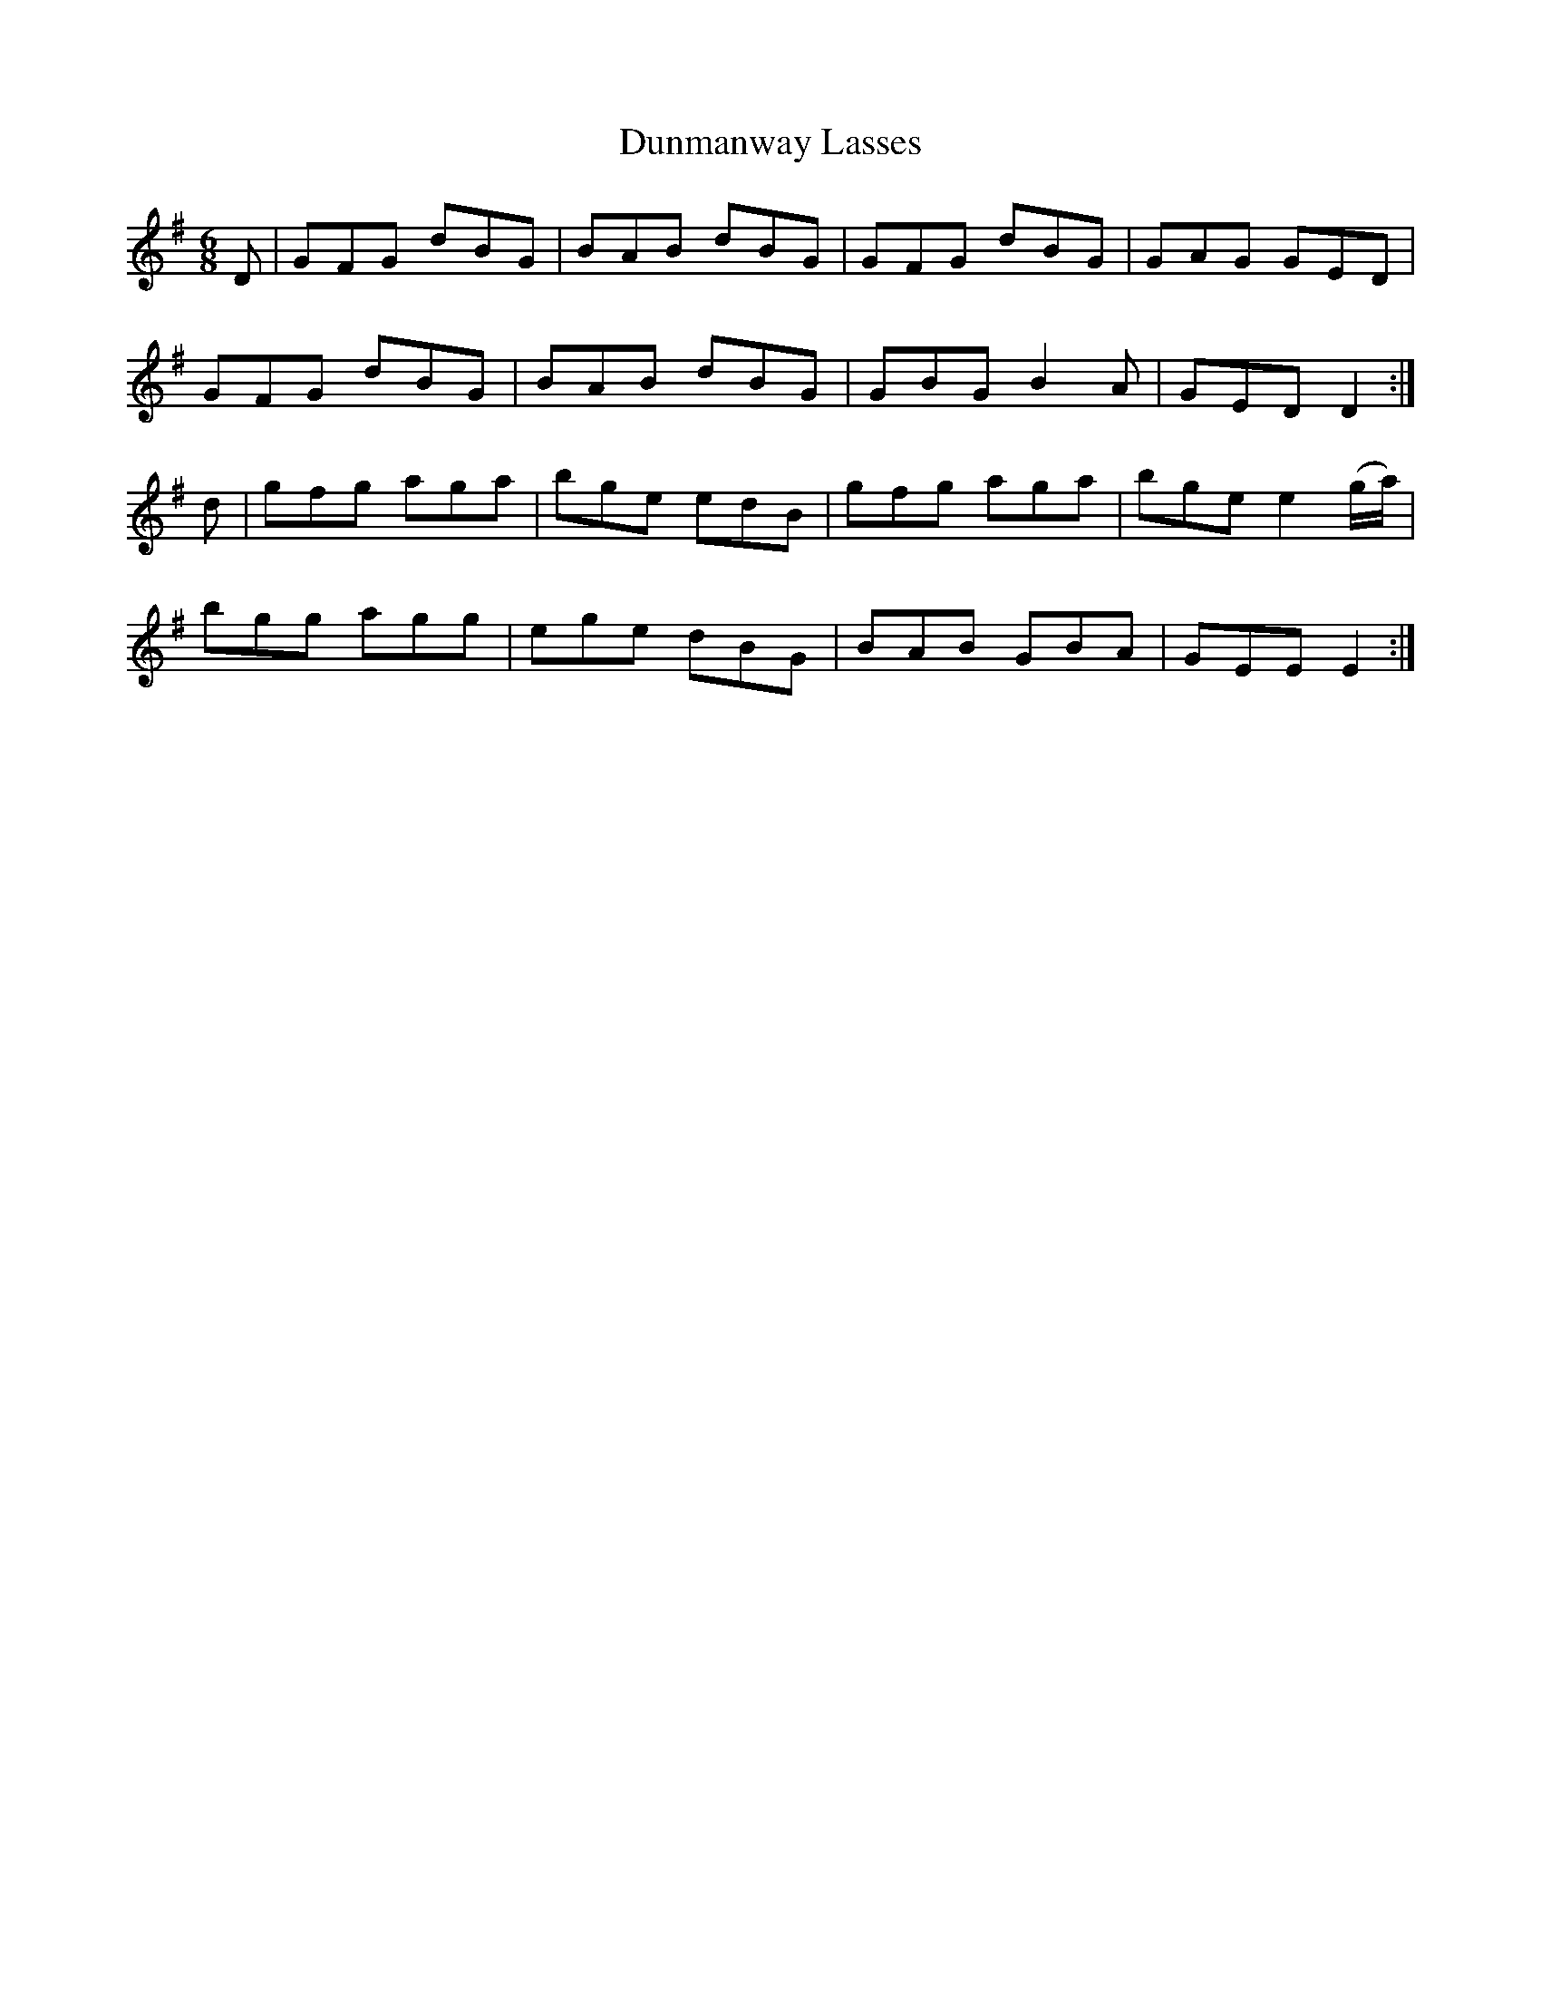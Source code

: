 X:977
T:Dunmanway Lasses
B:O'Neill's 977
M:6/8
L:1/8
K:Em
D|GFG dBG|BAB dBG|GFG dBG|GAG GED|
GFG dBG|BAB dBG|GBG B2A|GED D2:|
d|gfg aga|bge edB|gfg aga|bge e2(g/a/)|
bgg agg|ege dBG|BAB GBA|GEE E2:|
